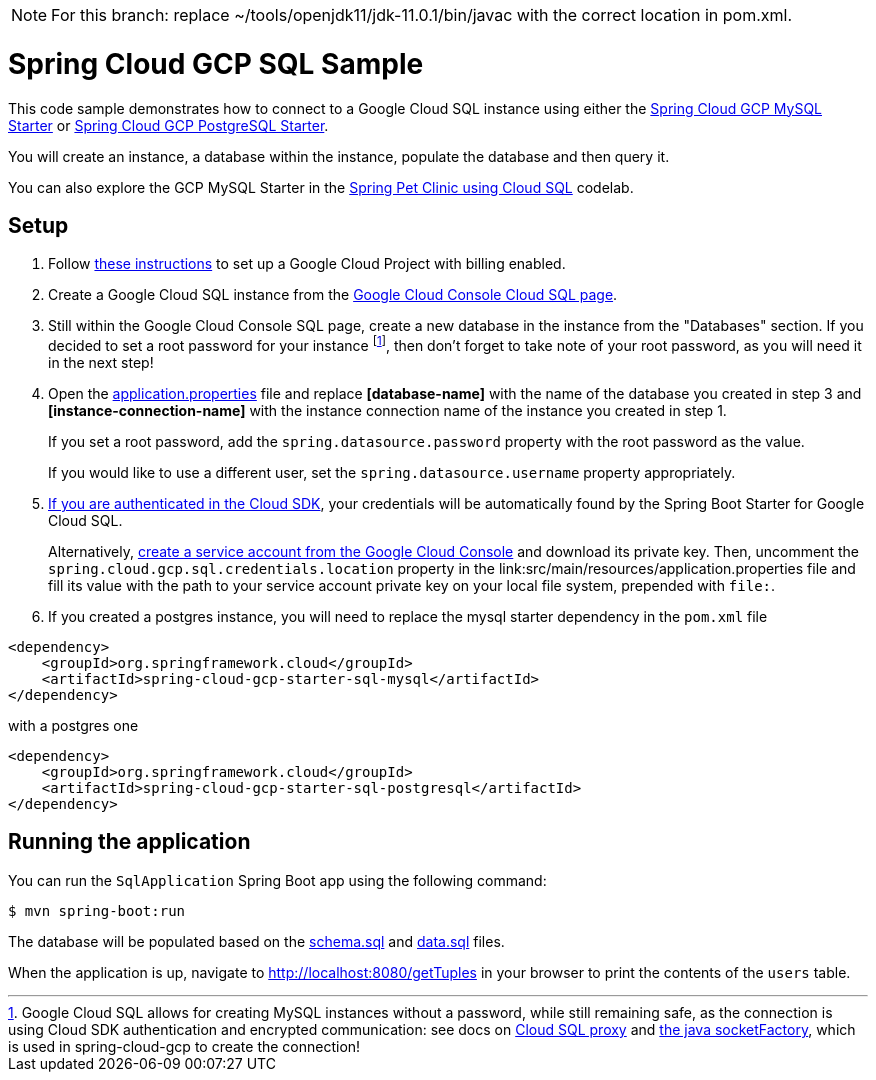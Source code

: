 NOTE: For this branch: replace ~/tools/openjdk11/jdk-11.0.1/bin/javac with the correct location in pom.xml.


= Spring Cloud GCP SQL Sample

This code sample demonstrates how to connect to a Google Cloud SQL instance using either the
link:../../spring-cloud-gcp-starters/spring-cloud-gcp-starter-sql-mysql[Spring Cloud GCP MySQL Starter]
or link:../../spring-cloud-gcp-starters/spring-cloud-gcp-starter-sql-postgresql[Spring Cloud GCP PostgreSQL Starter].

You will create an instance, a database within the instance, populate the database and then query it.

You can also explore the GCP MySQL Starter in the
https://codelabs.developers.google.com/codelabs/cloud-spring-petclinic-cloudsql/index.html[Spring Pet Clinic using Cloud SQL] codelab.

== Setup

1. Follow https://cloud.google.com/sql/docs/mysql/quickstart[these instructions] to set up a Google
Cloud Project with billing enabled.

2. Create a Google Cloud SQL instance from the
https://console.cloud.google.com/sql/instances[Google Cloud Console Cloud SQL page].

3. Still within the Google Cloud Console SQL page, create a new database in the instance from the
"Databases" section. If you decided to set a root password for your instance footnoteref:[note, Google Cloud SQL allows for creating MySQL instances without a password, while still remaining safe, as the connection is using Cloud SDK authentication and encrypted communication: see docs on https://cloud.google.com/sql/docs/mysql/sql-proxy[Cloud SQL proxy] and https://cloud.google.com/sql/docs/mysql/connect-external-app#java[the java socketFactory], which is used in spring-cloud-gcp to create the connection!], then don't forget to take note of your root password, as you will need it in the next step!

4. Open the link:src/main/resources/application.properties[application.properties] file and replace
*[database-name]* with the name of the database you created in step 3 and
*[instance-connection-name]* with the instance connection name of the instance you created in
step 1.
+
If you set a root password, add the `spring.datasource.password` property with the root password as the value.
+
If you would like to use a different user, set the `spring.datasource.username` property appropriately.

5. https://cloud.google.com/sdk/gcloud/reference/auth/application-default/login[If
you are authenticated in the Cloud SDK], your credentials will be automatically found by the Spring
Boot Starter for Google Cloud SQL.
+
Alternatively, http://console.cloud.google.com/iam-admin/serviceaccounts[create a service account
from the Google Cloud Console] and download its private key.
Then, uncomment the `spring.cloud.gcp.sql.credentials.location` property in the
link:src/main/resources/application.properties file and fill its value with the path to your service
account private key on your local file system, prepended with `file:`.

6. If you created a postgres instance, you will need to replace the mysql starter dependency in the `pom.xml` file

[source,xml]
<dependency>
    <groupId>org.springframework.cloud</groupId>
    <artifactId>spring-cloud-gcp-starter-sql-mysql</artifactId>
</dependency>

with a postgres one
[source,xml]
<dependency>
    <groupId>org.springframework.cloud</groupId>
    <artifactId>spring-cloud-gcp-starter-sql-postgresql</artifactId>
</dependency>



== Running the application

You can run the `SqlApplication` Spring Boot app using the following command:

`$ mvn spring-boot:run`

The database will be populated based on the link:src/main/resources/schema.sql[schema.sql] and
link:src/main/resources/data.sql[data.sql] files.

When the application is up, navigate to http://localhost:8080/getTuples in your browser to print the contents of the `users` table.
